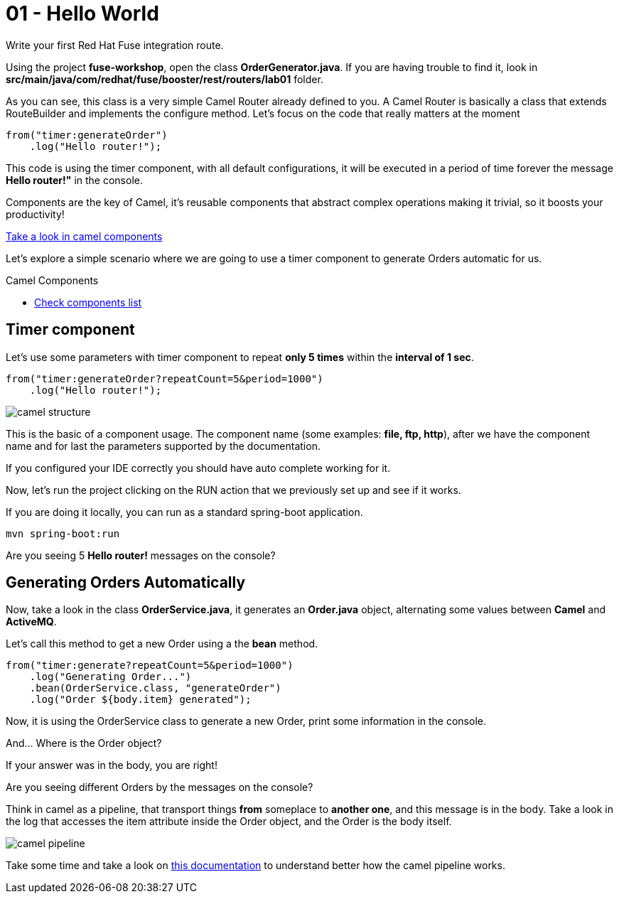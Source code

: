 = 01 - Hello World

Write your first Red Hat Fuse integration route.

Using the project *fuse-workshop*, open the class *OrderGenerator.java*. 
If you are having trouble to find it, look in *src/main/java/com/redhat/fuse/booster/rest/routers/lab01* folder.

As you can see, this class is a very simple Camel Router already defined to you. A Camel Router is basically a class that extends RouteBuilder and implements the configure method.  
Let's focus on the code that really matters at the moment

[source,java]
----
from("timer:generateOrder")
    .log("Hello router!");
----    

This code is using the timer component, with all default configurations, it will be executed in a period of time 
forever the message *Hello router!"* in the console.


Components are the key of Camel, it's reusable components that abstract complex operations making it trivial, so 
it boosts your productivity!

https://github.com/apache/camel/blob/master/components/readme.adoc[Take a look in camel components]

Let's explore a simple scenario where we are going to use a timer component to generate Orders automatic for us.

[type=walkthroughResource]
.Camel Components
****
* link:https://github.com/apache/camel/blob/master/components/readme.adoc[Check components list, window="_blank"]
****

[time=2]
== Timer component  

Let's use some parameters with timer component to repeat *only 5 times* within the *interval of 1 sec*. 

[source,java]
----
from("timer:generateOrder?repeatCount=5&period=1000")
    .log("Hello router!"); 
----

image::./images/camel-structure.png[]

This is the basic of a component usage. The component name (some examples: *file, ftp, http*), after we have the component 
name and for last the parameters supported by the documentation. 

If you configured your IDE correctly you should have auto complete working for it. 

Now, let's run the project clicking on the RUN action that we previously set up and see if it works.

If you are doing it locally, you can run as a standard spring-boot application.

    mvn spring-boot:run

[type=verification]
Are you seeing 5 *Hello router!* messages on the console?

[time=5]
== Generating Orders Automatically 

Now, take a look in the class *OrderService.java*, it generates an *Order.java* object, alternating some values between *Camel* and *ActiveMQ*.

Let's call this method to get a new Order using a the *bean* method. 

[source,java]
----
from("timer:generate?repeatCount=5&period=1000")
    .log("Generating Order...")
    .bean(OrderService.class, "generateOrder")
    .log("Order ${body.item} generated");
----

Now, it is using the OrderService class to generate a new Order, print some information in the console.

And... Where is the Order object? 

If your answer was in the body, you are right! 

[type=verification]
Are you seeing different Orders by the messages on the console?

Think in camel as a pipeline, that transport things *from* someplace to *another one*, and this message is in the body. 
Take a look in the log that accesses the item attribute inside the Order object, and the Order is the body itself. 

image::./images/camel-pipeline.png[]

Take some time and take a look on https://access.redhat.com/documentation/en-us/red_hat_jboss_fuse/6.3/html/apache_camel_development_guide/basicprinciples[this documentation] to understand better how the camel pipeline works. 

